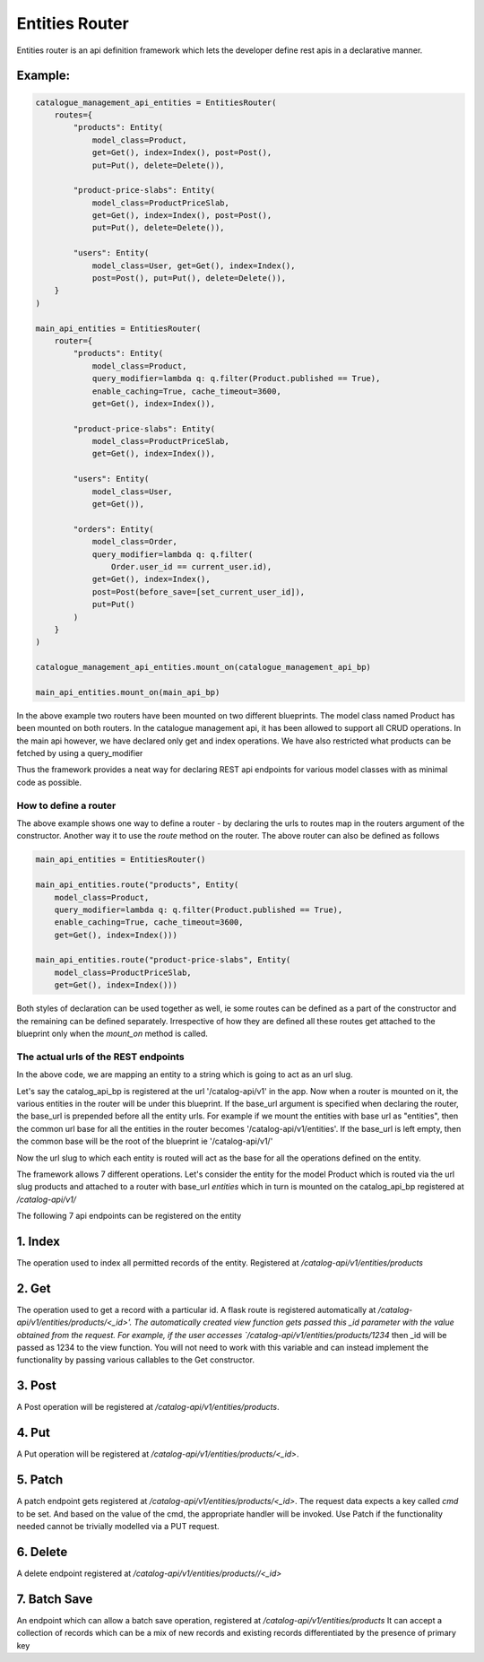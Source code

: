 ################
Entities Router
################

Entities router is an api definition framework which lets the developer define rest apis
in a declarative manner. 

Example:
"""""""""

.. code-block:: python


    catalogue_management_api_entities = EntitiesRouter(
        routes={
            "products": Entity(
                model_class=Product,
                get=Get(), index=Index(), post=Post(),
                put=Put(), delete=Delete()),

            "product-price-slabs": Entity(
                model_class=ProductPriceSlab,
                get=Get(), index=Index(), post=Post(),
                put=Put(), delete=Delete()),

            "users": Entity(
                model_class=User, get=Get(), index=Index(),
                post=Post(), put=Put(), delete=Delete()),
        }
    )

    main_api_entities = EntitiesRouter(
        router={
            "products": Entity(
                model_class=Product,
                query_modifier=lambda q: q.filter(Product.published == True),
                enable_caching=True, cache_timeout=3600,
                get=Get(), index=Index()),

            "product-price-slabs": Entity(
                model_class=ProductPriceSlab,
                get=Get(), index=Index()),

            "users": Entity(
                model_class=User,
                get=Get()),

            "orders": Entity(
                model_class=Order,
                query_modifier=lambda q: q.filter(
                    Order.user_id == current_user.id),
                get=Get(), index=Index(),
                post=Post(before_save=[set_current_user_id]),
                put=Put()
            )
        }
    )

    catalogue_management_api_entities.mount_on(catalogue_management_api_bp)

    main_api_entities.mount_on(main_api_bp)


In the above example two routers have been mounted on two different blueprints. The model class
named Product has been mounted on both routers. In the catalogue management api, it has been
allowed to support all CRUD operations. In the main api however, we have declared only get
and index operations. We have also restricted what products can be fetched by using a query_modifier

Thus the framework provides a neat way for declaring REST api endpoints for various model classes
with as minimal code as possible. 

***********************
How to define a router
***********************

The above example shows one way to define a router - by declaring the urls to routes map in the routers
argument of the constructor. Another way it to use the `route` method on the router. The above
router can also be defined as follows

.. code-block:: python

    main_api_entities = EntitiesRouter()

    main_api_entities.route("products", Entity(
        model_class=Product,
        query_modifier=lambda q: q.filter(Product.published == True),
        enable_caching=True, cache_timeout=3600,
        get=Get(), index=Index()))
    
    main_api_entities.route("product-price-slabs", Entity(
        model_class=ProductPriceSlab,
        get=Get(), index=Index()))

Both styles of declaration can be used together as well, ie some routes can be defined as a part of the
constructor and the remaining can be defined separately. Irrespective of how they are defined
all these routes get attached to the blueprint only when the `mount_on` method is called.

***************************************
The actual urls of the REST endpoints
***************************************

In the above code, we are mapping an entity to a string which is going to act as an url slug.

Let's say the catalog_api_bp is registered at the url '/catalog-api/v1' in the app. Now when a router is mounted
on it, the various entities in the router will be under this blueprint. If the base_url argument
is specified when declaring the router, the base_url is prepended before all the entity urls.
For example if we mount the entities with base url as "entities", then the common url
base for all the entities in the router becomes '/catalog-api/v1/entities'. If the base_url is left
empty, then the common base will be the root of the blueprint ie '/catalog-api/v1/'

Now the url slug to which each entity is routed will act as the base for all the operations defined
on the entity.

The framework allows 7 different operations. Let's consider the entity for the model Product which
is routed via the url slug products and attached to a router with base_url `entities` which
in turn is mounted on the catalog_api_bp registered at `/catalog-api/v1/`

The following 7 api endpoints can be registered on the entity

1. Index
""""""""""
The operation used to index all permitted records of the entity. Registered at `/catalog-api/v1/entities/products`

2. Get
""""""""""
The operation used to get a record with a particular id. A flask route is registered automatically at
`/catalog-api/v1/entities/products/<_id>'. The automatically created view function gets passed this
_id parameter with the value obtained from the request. For example, if the user accesses `/catalog-api/v1/entities/products/1234`
then _id will be passed as 1234 to the view function. You will not need to work with this variable
and can instead implement the functionality by passing various callables to the Get constructor.

3. Post
""""""""""
A Post operation will be registered at `/catalog-api/v1/entities/products`.

4. Put 
"""""""
A Put operation will be registered at `/catalog-api/v1/entities/products/<_id>`.

5. Patch
""""""""""
A patch endpoint gets registered at `/catalog-api/v1/entities/products/<_id>`. The request data
expects a key called `cmd` to be set. And based on the value of the cmd, the appropriate
handler will be invoked. Use Patch if the functionality needed cannot be trivially modelled via a PUT request.

6. Delete
""""""""""
A delete endpoint registered at `/catalog-api/v1/entities/products//<_id>`

7. Batch Save
"""""""""""""""
An endpoint which can allow a batch save operation, registered at `/catalog-api/v1/entities/products`
It can accept a collection of records which can be a mix of new records and existing records
differentiated by the presence of primary key






